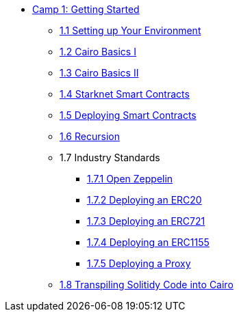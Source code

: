 * xref:index.adoc[Camp 1: Getting Started]
    ** xref:environment_setup.adoc[1.1 Setting up Your Environment]
    ** xref:cairo_basics_1.adoc[1.2 Cairo Basics I]
    ** xref:cairo_basics_2.adoc[1.3 Cairo Basics II]
    ** xref:starknet_contracts.adoc[1.4 Starknet Smart Contracts]
    ** xref:deploying_contracts.adoc[1.5 Deploying Smart Contracts]
    ** xref:recursion.adoc[1.6 Recursion]
    ** 1.7 Industry Standards
        *** xref:openzeppelin.adoc[1.7.1 Open Zeppelin]
        *** xref:erc20.adoc[1.7.2 Deploying an ERC20]
        *** xref:erc721.adoc[1.7.3 Deploying an ERC721]
        *** xref:erc1155.adoc[1.7.4 Deploying an ERC1155]
        *** xref:proxy.adoc[1.7.5 Deploying a Proxy]
    ** xref:transpiling.adoc[1.8 Transpiling Solitidy Code into Cairo]
